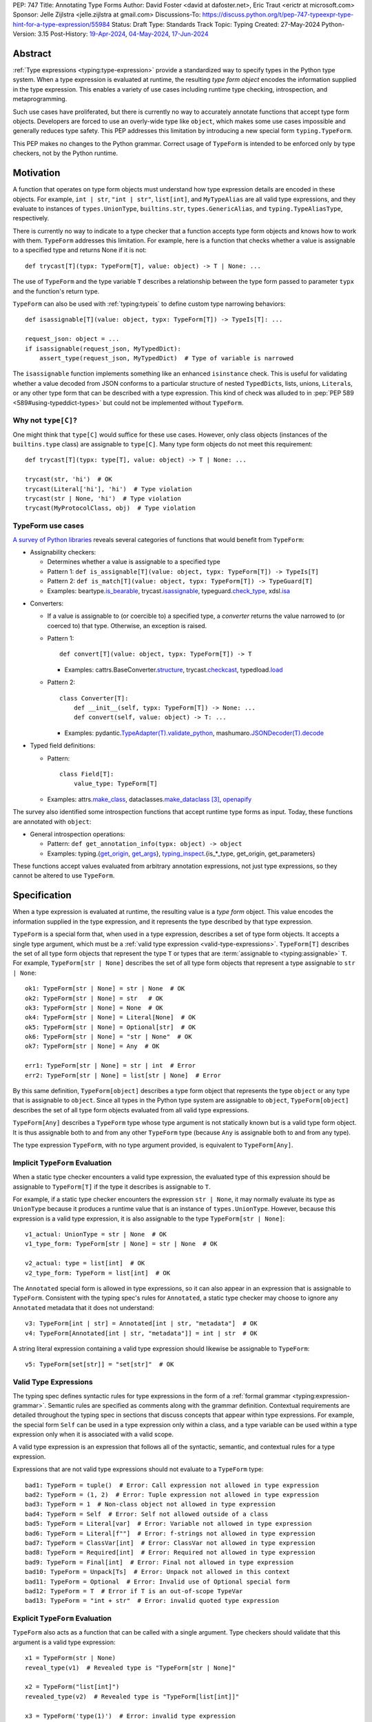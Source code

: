 PEP: 747
Title: Annotating Type Forms
Author: David Foster <david at dafoster.net>, Eric Traut <erictr at microsoft.com>
Sponsor: Jelle Zijlstra <jelle.zijlstra at gmail.com>
Discussions-To: https://discuss.python.org/t/pep-747-typeexpr-type-hint-for-a-type-expression/55984
Status: Draft
Type: Standards Track
Topic: Typing
Created: 27-May-2024
Python-Version: 3.15
Post-History: `19-Apr-2024 <https://discuss.python.org/t/typeform-spelling-for-a-type-annotation-object-at-runtime/51435>`__, `04-May-2024 <https://discuss.python.org/t/typeform-spelling-for-a-type-annotation-object-at-runtime/51435/7/>`__, `17-Jun-2024 <https://discuss.python.org/t/pep-747-typeexpr-type-hint-for-a-type-expression/55984>`__


Abstract
========

:ref:`Type expressions <typing:type-expression>` provide a standardized way
to specify types in the Python type system. When a type expression is
evaluated at runtime, the resulting *type form object* encodes the information
supplied in the type expression. This enables a variety of use cases including
runtime type checking, introspection, and metaprogramming.

Such use cases have proliferated, but there is currently no way to accurately
annotate functions that accept type form objects. Developers are forced to use
an overly-wide type like ``object``, which makes some use cases impossible and
generally reduces type safety. This PEP addresses this limitation by
introducing a new special form ``typing.TypeForm``.

This PEP makes no changes to the Python grammar. Correct usage of ``TypeForm`` is
intended to be enforced only by type checkers, not by the Python runtime.


Motivation
==========

A function that operates on type form objects must understand how type
expression details are encoded in these objects. For example, ``int | str``,
``"int | str"``, ``list[int]``, and ``MyTypeAlias`` are all valid type
expressions, and they evaluate to instances of ``types.UnionType``,
``builtins.str``, ``types.GenericAlias``, and ``typing.TypeAliasType``,
respectively.

There is currently no way to indicate to a type checker that a function accepts
type form objects and knows how to work with them. ``TypeForm`` addresses this
limitation. For example, here is a function that checks whether a value is
assignable to a specified type and returns None if it is not::

   def trycast[T](typx: TypeForm[T], value: object) -> T | None: ...

The use of ``TypeForm`` and the type variable ``T`` describes a relationship
between the type form passed to parameter ``typx`` and the function's
return type.

``TypeForm`` can also be used with :ref:`typing:typeis` to define custom type
narrowing behaviors::

  def isassignable[T](value: object, typx: TypeForm[T]) -> TypeIs[T]: ...

  request_json: object = ...
  if isassignable(request_json, MyTypedDict):
      assert_type(request_json, MyTypedDict)  # Type of variable is narrowed

The ``isassignable`` function implements something like an enhanced
``isinstance`` check. This is useful for validating whether a value decoded
from JSON conforms to a particular structure of nested ``TypedDict``\ s,
lists, unions, ``Literal``\ s, or any other type form that can be described
with a type expression. This kind of check was alluded to in
:pep:`PEP 589 <589#using-typeddict-types>` but could not be implemented without
``TypeForm``.


Why not ``type[C]``?
--------------------

One might think that ``type[C]`` would suffice for these use cases. However,
only class objects (instances of the ``builtins.type`` class) are assignable
to ``type[C]``. Many type form objects do not meet this requirement::

   def trycast[T](typx: type[T], value: object) -> T | None: ...

   trycast(str, 'hi')  # OK
   trycast(Literal['hi'], 'hi')  # Type violation
   trycast(str | None, 'hi')  # Type violation
   trycast(MyProtocolClass, obj)  # Type violation


TypeForm use cases
------------------

`A survey of Python libraries`_ reveals several categories of functions that
would benefit from ``TypeForm``:

.. _A survey of Python libraries: https://github.com/python/mypy/issues/9773#issuecomment-2017998886

-  Assignability checkers:

   -  Determines whether a value is assignable to a specified type

   -  Pattern 1: ``def is_assignable[T](value: object, typx: TypeForm[T]) -> TypeIs[T]``

   -  Pattern 2: ``def is_match[T](value: object, typx: TypeForm[T]) -> TypeGuard[T]``

   -  Examples: beartype.\ `is_bearable`_, trycast.\ `isassignable`_,
      typeguard.\ `check_type`_, xdsl.\ `isa`_

.. _is_bearable: https://github.com/beartype/beartype/issues/255
.. _isassignable: https://github.com/davidfstr/trycast?tab=readme-ov-file#isassignable-api
.. _check_type: https://typeguard.readthedocs.io/en/latest/api.html#typeguard.check_type
.. _isa: https://github.com/xdslproject/xdsl/blob/ac12c9ab0d64618475efb98d1d197bdd79f593c3/xdsl/utils/hints.py#L23

-  Converters:

   -  If a value is assignable to (or coercible to) a specified type,
      a *converter* returns the value narrowed to (or coerced to) that type.
      Otherwise, an exception is raised.

   -  Pattern 1:

      ::

        def convert[T](value: object, typx: TypeForm[T]) -> T

      -  Examples: cattrs.BaseConverter.\ `structure`_, trycast.\ `checkcast`_,
         typedload.\ `load`_

   -  Pattern 2:

      ::

        class Converter[T]:
            def __init__(self, typx: TypeForm[T]) -> None: ...
            def convert(self, value: object) -> T: ...

      -  Examples: pydantic.\ `TypeAdapter(T).validate_python`_,
         mashumaro.\ `JSONDecoder(T).decode`_

.. _structure: https://github.com/python-attrs/cattrs/blob/5f5c11627a7f67a23d6212bc7df9f96243c62dc5/src/cattrs/converters.py#L332-L334
.. _checkcast: https://github.com/davidfstr/trycast#checkcast-api
.. _load: https://ltworf.github.io/typedload/
.. _TypeAdapter(T).validate_python: https://stackoverflow.com/a/61021183/604063
.. _JSONDecoder(T).decode: https://github.com/Fatal1ty/mashumaro?tab=readme-ov-file#usage-example

-  Typed field definitions:

   -  Pattern:

      ::

        class Field[T]:
            value_type: TypeForm[T]

   -  Examples: attrs.\ `make_class`_,
      dataclasses.\ `make_dataclass`_ [#DataclassInitVar]_, `openapify`_

.. _make_class: https://www.attrs.org/en/stable/api.html#attrs.make_class
.. _make_dataclass: https://github.com/python/typeshed/issues/11653
.. _openapify: https://github.com/Fatal1ty/openapify/blob/c8d968c7c9c8fd7d4888bd2ddbe18ffd1469f3ca/openapify/core/models.py#L16

The survey also identified some introspection functions that accept runtime
type forms as input. Today, these functions are annotated with ``object``:

-  General introspection operations:

   -  Pattern: ``def get_annotation_info(typx: object) -> object``

   -  Examples: typing.{`get_origin`_, `get_args`_},
      `typing_inspect`_.{is_*_type, get_origin, get_parameters}

These functions accept values evaluated from arbitrary annotation expressions,
not just type expressions, so they cannot be altered to use ``TypeForm``.

.. _get_origin: https://docs.python.org/3/library/typing.html#typing.get_origin
.. _get_args: https://docs.python.org/3/library/typing.html#typing.get_args
.. _typing_inspect: https://github.com/ilevkivskyi/typing_inspect?tab=readme-ov-file#readme


Specification
=============

When a type expression is evaluated at runtime, the resulting value is a
*type form* object. This value encodes the information supplied in the type
expression, and it represents the type described by that type expression.

``TypeForm`` is a special form that, when used in a type expression, describes
a set of type form objects. It accepts a single type argument, which must be a
:ref:`valid type expression <valid-type-expressions>`. ``TypeForm[T]`` describes the set of all type form
objects that represent the type ``T`` or types that are
:term:`assignable to <typing:assignable>` ``T``. For example,
``TypeForm[str | None]`` describes the set of all type form objects
that represent a type assignable to ``str | None``::

  ok1: TypeForm[str | None] = str | None  # OK
  ok2: TypeForm[str | None] = str   # OK
  ok3: TypeForm[str | None] = None  # OK
  ok4: TypeForm[str | None] = Literal[None]  # OK
  ok5: TypeForm[str | None] = Optional[str]  # OK
  ok6: TypeForm[str | None] = "str | None"  # OK
  ok7: TypeForm[str | None] = Any  # OK

  err1: TypeForm[str | None] = str | int  # Error
  err2: TypeForm[str | None] = list[str | None]  # Error

By this same definition, ``TypeForm[object]`` describes a type form object
that represents the type ``object`` or any type that is assignable to ``object``.
Since all types in the Python type system are assignable to ``object``,
``TypeForm[object]`` describes the set of all type form objects
evaluated from all valid type expressions.

``TypeForm[Any]`` describes a ``TypeForm`` type whose type argument is not
statically known but is a valid type form object. It is thus assignable both
to and from any other ``TypeForm`` type (because ``Any`` is assignable both
to and from any type).

The type expression ``TypeForm``, with no type argument provided, is
equivalent to ``TypeForm[Any]``.


Implicit ``TypeForm`` Evaluation
--------------------------------

When a static type checker encounters a valid type expression, the evaluated type of this expression should be assignable
to ``TypeForm[T]`` if the type it describes is assignable to ``T``.

For example, if a static type checker encounters the expression ``str | None``,
it may normally evaluate its type as ``UnionType`` because it produces a
runtime value that is an instance of ``types.UnionType``. However, because
this expression is a valid type expression, it is also assignable to the
type ``TypeForm[str | None]``::

  v1_actual: UnionType = str | None  # OK
  v1_type_form: TypeForm[str | None] = str | None  # OK

  v2_actual: type = list[int]  # OK
  v2_type_form: TypeForm = list[int]  # OK

The ``Annotated`` special form is allowed in type expressions, so it can
also appear in an expression that is assignable to ``TypeForm``. Consistent
with the typing spec's rules for ``Annotated``, a static type checker may choose
to ignore any ``Annotated`` metadata that it does not understand::

  v3: TypeForm[int | str] = Annotated[int | str, "metadata"]  # OK
  v4: TypeForm[Annotated[int | str, "metadata"]] = int | str  # OK

A string literal expression containing a valid type expression should likewise
be assignable to ``TypeForm``::

  v5: TypeForm[set[str]] = "set[str]"  # OK

.. _valid-type-expressions:

Valid Type Expressions
----------------------

The typing spec defines syntactic rules for type expressions in the form of a
:ref:`formal grammar <typing:expression-grammar>`. Semantic rules are specified
as comments along with the grammar definition. Contextual requirements are detailed
throughout the typing spec in sections that discuss concepts that appear within
type expressions. For example, the special form ``Self`` can be used in a
type expression only within a class, and a type variable can be used within
a type expression only when it is associated with a valid scope.

A valid type expression is an expression that follows all of the syntactic,
semantic, and contextual rules for a type expression.

Expressions that are not valid type expressions should not evaluate to a
``TypeForm`` type::

  bad1: TypeForm = tuple()  # Error: Call expression not allowed in type expression
  bad2: TypeForm = (1, 2)  # Error: Tuple expression not allowed in type expression
  bad3: TypeForm = 1  # Non-class object not allowed in type expression
  bad4: TypeForm = Self  # Error: Self not allowed outside of a class
  bad5: TypeForm = Literal[var]  # Error: Variable not allowed in type expression
  bad6: TypeForm = Literal[f""]  # Error: f-strings not allowed in type expression
  bad7: TypeForm = ClassVar[int]  # Error: ClassVar not allowed in type expression
  bad8: TypeForm = Required[int]  # Error: Required not allowed in type expression
  bad9: TypeForm = Final[int]  # Error: Final not allowed in type expression
  bad10: TypeForm = Unpack[Ts]  # Error: Unpack not allowed in this context
  bad11: TypeForm = Optional  # Error: Invalid use of Optional special form
  bad12: TypeForm = T  # Error if T is an out-of-scope TypeVar
  bad13: TypeForm = "int + str"  # Error: invalid quoted type expression


Explicit ``TypeForm`` Evaluation
--------------------------------

``TypeForm`` also acts as a function that can be called with a single argument.
Type checkers should validate that this argument is a valid type expression::

   x1 = TypeForm(str | None)
   reveal_type(v1)  # Revealed type is "TypeForm[str | None]"

   x2 = TypeForm("list[int]")
   revealed_type(v2)  # Revealed type is "TypeForm[list[int]]"

   x3 = TypeForm('type(1)')  # Error: invalid type expression

At runtime the ``TypeForm(...)`` callable simply returns the value passed to it.

This explicit syntax serves two purposes. First, it documents the developer's
intent to use the value as a type form object. Second, static type checkers
validate that all rules for type expressions are followed::

  x4 = type(1)  # No error, evaluates to "type[int]"

  x5 = TypeForm(type(1))  # Error: call not allowed in type expression


Assignability
-------------

``TypeForm`` has a single type parameter, which is covariant. That means
``TypeForm[B]`` is assignable to ``TypeForm[A]`` if ``B`` is assignable to
``A``::

  def get_type_form() -> TypeForm[int]: ...

  t1: TypeForm[int | str] = get_type_form()  # OK
  t2: TypeForm[str] = get_type_form()  # Error

Given two fully static types ``T1`` and ``T2``, ``type[T1]`` is a subtype of ``TypeForm[T2]``
if ``T1`` is a subtype of ``T2``::

  def get_type() -> type[int]: ...

  t3: TypeForm[int | str] = get_type()  # OK
  t4: TypeForm[str] = get_type()  # Error

Any specialization of ``TypeForm`` is a subtype of ``object`` and is assumed to have all of the
attributes and methods of ``object``.


Backward Compatibility
======================

This PEP clarifies static type checker behaviors when evaluating type
expressions in "value expression" contexts (that is, contexts where type
expressions are not mandated by the typing spec). In the absence of a
``TypeForm`` type annotation, existing type evaluation behaviors persist,
so no backward compatibility issues are anticipated. For example, if a static
type checker previously evaluated the type of expression ``str | None`` as
``UnionType``, it will continue to do so unless this expression is assigned
to a variable or parameter whose type is annotated as ``TypeForm``.


How to Teach This
=================

Type expressions are used in annotations to describe which values are accepted
by a function parameter, returned by a function, or stored in a variable:

.. code-block:: text

                 parameter type   return type
                 |                |
                 v                v
   def plus(n1: int, n2: int) -> int:
       sum: int = n1 + n2
             ^
             |
             variable type

       return sum

Type expressions evaluate to valid *type form* objects at runtime and can be
assigned to variables and manipulated like any other data in a program:

.. code-block:: text

    a variable                   a type expression
    |                            |
    v                            v
   int_type_form: TypeForm = int | None
                    ^
                    |
                    the type of a type form object

``TypeForm[]`` is how you spell the type of a *type form* object, which is
a runtime representation of a type.

``TypeForm`` is similar to ``type``, but ``type`` is compatible only with
**class objects** like ``int``, ``str``, ``list``, or ``MyClass``.
``TypeForm`` accommodates any type form that can be expressed using
a valid type expression, including those with brackets (``list[int]``), union
operators (``int | None``), and special forms (``Any``, ``LiteralString``,
``Never``, etc.).

Most programmers will not define their *own* functions that accept a ``TypeForm``
parameter or return a ``TypeForm`` value. It is more common to pass a type
form object to a library function that knows how to decode and use such objects.

For example, the ``isassignable`` function in the ``trycast`` library
can be used like Python's built-in ``isinstance`` function to check whether
a value matches the shape of a particular type. ``isassignable`` accepts *any*
type form object as input.

-  Yes:

   ::

      from trycast import isassignable

      if isassignable(some_object, MyTypedDict):  # OK: MyTypedDict is a TypeForm[]
          ...

-  No:

   ::

      if isinstance(some_object, MyTypedDict):  # ERROR: MyTypedDict is not a type[]
          ...


Advanced Examples
=================

If you want to write your own runtime type checker or a function that
manipulates type form objects as values at runtime, this section provides
examples of how such a function can use ``TypeForm``.


Introspecting type form objects
-------------------------------

Functions like ``typing.get_origin`` and ``typing.get_args`` can be used to
extract components of some type form objects.

::

   import typing
   from typing import TypeForm, cast

   def strip_annotated_metadata[T](typx: TypeForm[T]) -> TypeForm[T]:
       if typing.get_origin(typx) is typing.Annotated:
           typx = cast(TypeForm[T], typing.get_args(typx)[0])
       return typx

``isinstance`` and ``is`` can also be used to distinguish between different
kinds of type form objects:

::

   import types
   import typing
   from typing import TypeForm, cast

   def split_union(typx: TypeForm) -> tuple[TypeForm, ...]:
       if isinstance(typx, types.UnionType):  # X | Y
           return cast(tuple[TypeForm, ...], typing.get_args(typx))
       if typing.get_origin(typx) is typing.Union:  # Union[X, Y]
           return cast(tuple[TypeForm, ...], typing.get_args(typx))
       if typx in (typing.Never, typing.NoReturn,):
           return ()
       return (typx,)


Combining with a type variable
------------------------------

``TypeForm`` can be parameterized by a type variable that is used elsewhere
within the same function definition:

::

   def as_instance[T](typx: TypeForm[T]) -> T | None:
       return typx() if isinstance(typx, type) else None


Combining with ``type``
-----------------------

Both ``TypeForm`` and ``type`` can be parameterized by the same type
variable within the same function definition:

::

   def as_type[T](typx: TypeForm[T]) -> type[T] | None:
       return typx if isinstance(typx, type) else None


Combining with ``TypeIs`` and ``TypeGuard``
-------------------------------------------

A type variable can also be used by a ``TypeIs`` or ``TypeGuard`` return type:

::

   def isassignable[T](value: object, typx: TypeForm[T]) -> TypeIs[T]: ...

   count: int | str = ...
   if isassignable(count, int):
       assert_type(count, int)
   else:
       assert_type(count, str)


Challenges When Accepting All TypeForms
---------------------------------------

A function that takes an *arbitrary* ``TypeForm`` as input must support a
variety of possible type form objects. Such functions are not easy to write.

-  New special forms are introduced with each new Python version, and
   special handling may be required for each one.
-  Quoted annotations [#quoted_less_common]_ (like ``'list[str]'``)
   must be *parsed* (to something like ``list[str]``).
-  Resolving quoted forward references inside type expressions is typically
   done with ``eval()``, which is difficult to use in a safe way.
-  Recursive types like ``IntTree = list[int | 'IntTree']`` are difficult
   to resolve.
-  User-defined generic types (like Django’s ``QuerySet[User]``) can introduce
   non-standard behaviors that require runtime support.


Reference Implementation
========================

Pyright (version 1.1.379) provides a reference implementation for ``TypeForm``.

Mypy contributors also `plan to implement <https://github.com/python/mypy/issues/9773>`__
support for ``TypeForm``.

A reference implementation of the runtime component is provided in the
``typing_extensions`` module.


Rejected Ideas
==============

Alternative names
-----------------

Alternate names were considered for ``TypeForm``. ``TypeObject``
and ``TypeType`` were deemed too generic. ``TypeExpression`` and ``TypeExpr``
were also considered, but these were considered confusing because these objects
are not themselves "expressions" but rather the result of evaluating a type
expression.


Widen ``type[C]`` to support all type expressions
-------------------------------------------------

``type`` was `designed`_ to describe class objects, subclasses of the
``type`` class. A value with the type ``type`` is assumed to be instantiable
through a constructor call. Widening the meaning of ``type`` to represent
arbitrary type form objects would present backward compatibility problems
and would eliminate a way to describe the set of values limited to subclasses
of ``type``.

.. _designed: https://mail.python.org/archives/list/typing-sig@python.org/message/D5FHORQVPHX3BHUDGF3A3TBZURBXLPHD/



Accept arbitrary annotation expressions
---------------------------------------

Certain special forms act as type qualifiers and can be used in
*some* but not *all* annotation contexts:

For example. the type qualifier ``Final`` can be used as a variable type but
not as a parameter type or a return type:

::

   some_const: Final[str] = ...  # OK

   def foo(not_reassignable: Final[object]): ...  # Error: Final not allowed here

   def nonsense() -> Final[object]: ...  # Error: Final not allowed here

With the exception of ``Annotated``, type qualifiers are not allowed in type
expressions. ``TypeForm`` is limited to type expressions because its
assignability rules are based on the assignability rules for types. It is
nonsensical to ask whether ``Final[int]`` is assignable to ``int`` because the
former is not a valid type expression.

Functions that wish to operate on objects that are evaluated from annotation
expressions can continue to accept such inputs as ``object`` parameters.


Pattern matching on type forms
------------------------------

It was asserted that some functions may wish to pattern match on the
interior of type expressions in their signatures.

One use case is to allow a function to explicitly enumerate all the
*specific* kinds of type expressions it supports as input.
Consider the following possible pattern matching syntax:

::

   @overload
   def checkcast(typx: TypeForm[AT=Annotated[T, *A]], value: str) -> T: ...
   @overload
   def checkcast(typx: TypeForm[UT=Union[*Ts]], value: str) -> Union[*Ts]: ...
   @overload
   def checkcast(typx: type[C], value: str) -> C: ...
   # ... (more)

All functions observed in the wild that conceptually accept type form
objects generally try to support *all* kinds of type expressions, so it
doesn’t seem valuable to enumerate a particular subset.

Additionally, the above syntax isn’t precise enough to fully describe the
input constraints for a typical function in the wild. For example, many
functions do not support type expressions with quoted subexpressions
like ``list['Movie']``.

A second use case for pattern matching is to explicitly match an ``Annotated``
form to extract the interior type argument and strip away any metadata:

::

   def checkcast(
       typx: TypeForm[T] | TypeForm[AT=Annotated[T, *A]],
       value: object
   ) -> T:

However, ``Annotated[T, metadata]`` is already treated equivalent to ``T``
by static type checkers. There’s no additional value in being explicit about
this behavior. The example above could more simply be written as the equivalent:

::

   def checkcast(typx: TypeForm[T], value: object) -> T:


Acknowledgements
================

- David Foster drafted the initial version of this PEP, drafted the
  mypy implementation of it, and shepherded it through the PEP process.

- Eric Traut provided tons of feedback throughout the design process,
  drafted a major update to the original PEP text, and drafted the
  pyright implementation of it.

- Jelle Zijlstra provided feedback especially on early drafts of the PEP
  and drafted the ``typing_extensions`` implementation of the
  ``TypeExpr`` special form.

- Carl Meyer and Mehdi Drissi provided valuable feedback,
  particularly on the question of whether to allow ``type`` to be assigned
  to ``TypeForm`` or not.

- Cecil Curry (leycec) provided feedback from the perspective of
  runtime type checkers and experimented with the in-progress ``TypeForm``
  special form in a real-world runtime type checker (beartype).

- Jukka Lehtosalo provided feedback on the mypy implementation of TypeForm,
  helping the checking algorithm run faster and use less memory.

- Michael H (mikeshardmind) proposed syntax ideas for matching specific kinds
  of type forms.

- Paul Moore advocated for several changes to the PEP to make it more
  approachable to typing novices.

- Tin Tvrtković (Tinche) and Salvo 'LtWorf' Tomaselli provided positive feedback
  from the broader community at multiple times supporting that the PEP would
  be useful.


Footnotes
=========

.. [#type_t]
   :ref:`Type[T] <typing:type-brackets>` spells a class object

.. [#TypeIs]
   :ref:`TypeIs[T] <typing:typeis>` is similar to bool

.. [#DataclassInitVar]
   ``dataclass.make_dataclass`` allows the type qualifier ``InitVar[...]``,
   so ``TypeForm`` cannot be used in this case.

.. [#forward_ref_normalization]
   Special forms normalize string arguments to ``ForwardRef`` instances
   at runtime using internal helper functions in the ``typing`` module.
   Runtime type checkers may wish to implement similar functions when
   working with string-based forward references.

.. [#quoted_less_common]
   Quoted annotations are expected to become less common starting in Python
   3.14 when :pep:`deferred annotations <649>` is implemented. However,
   code written for earlier Python versions relies on quoted annotations and
   will need to be supported for several years.


Copyright
=========

This document is placed in the public domain or under the
CC0-1.0-Universal license, whichever is more permissive.
